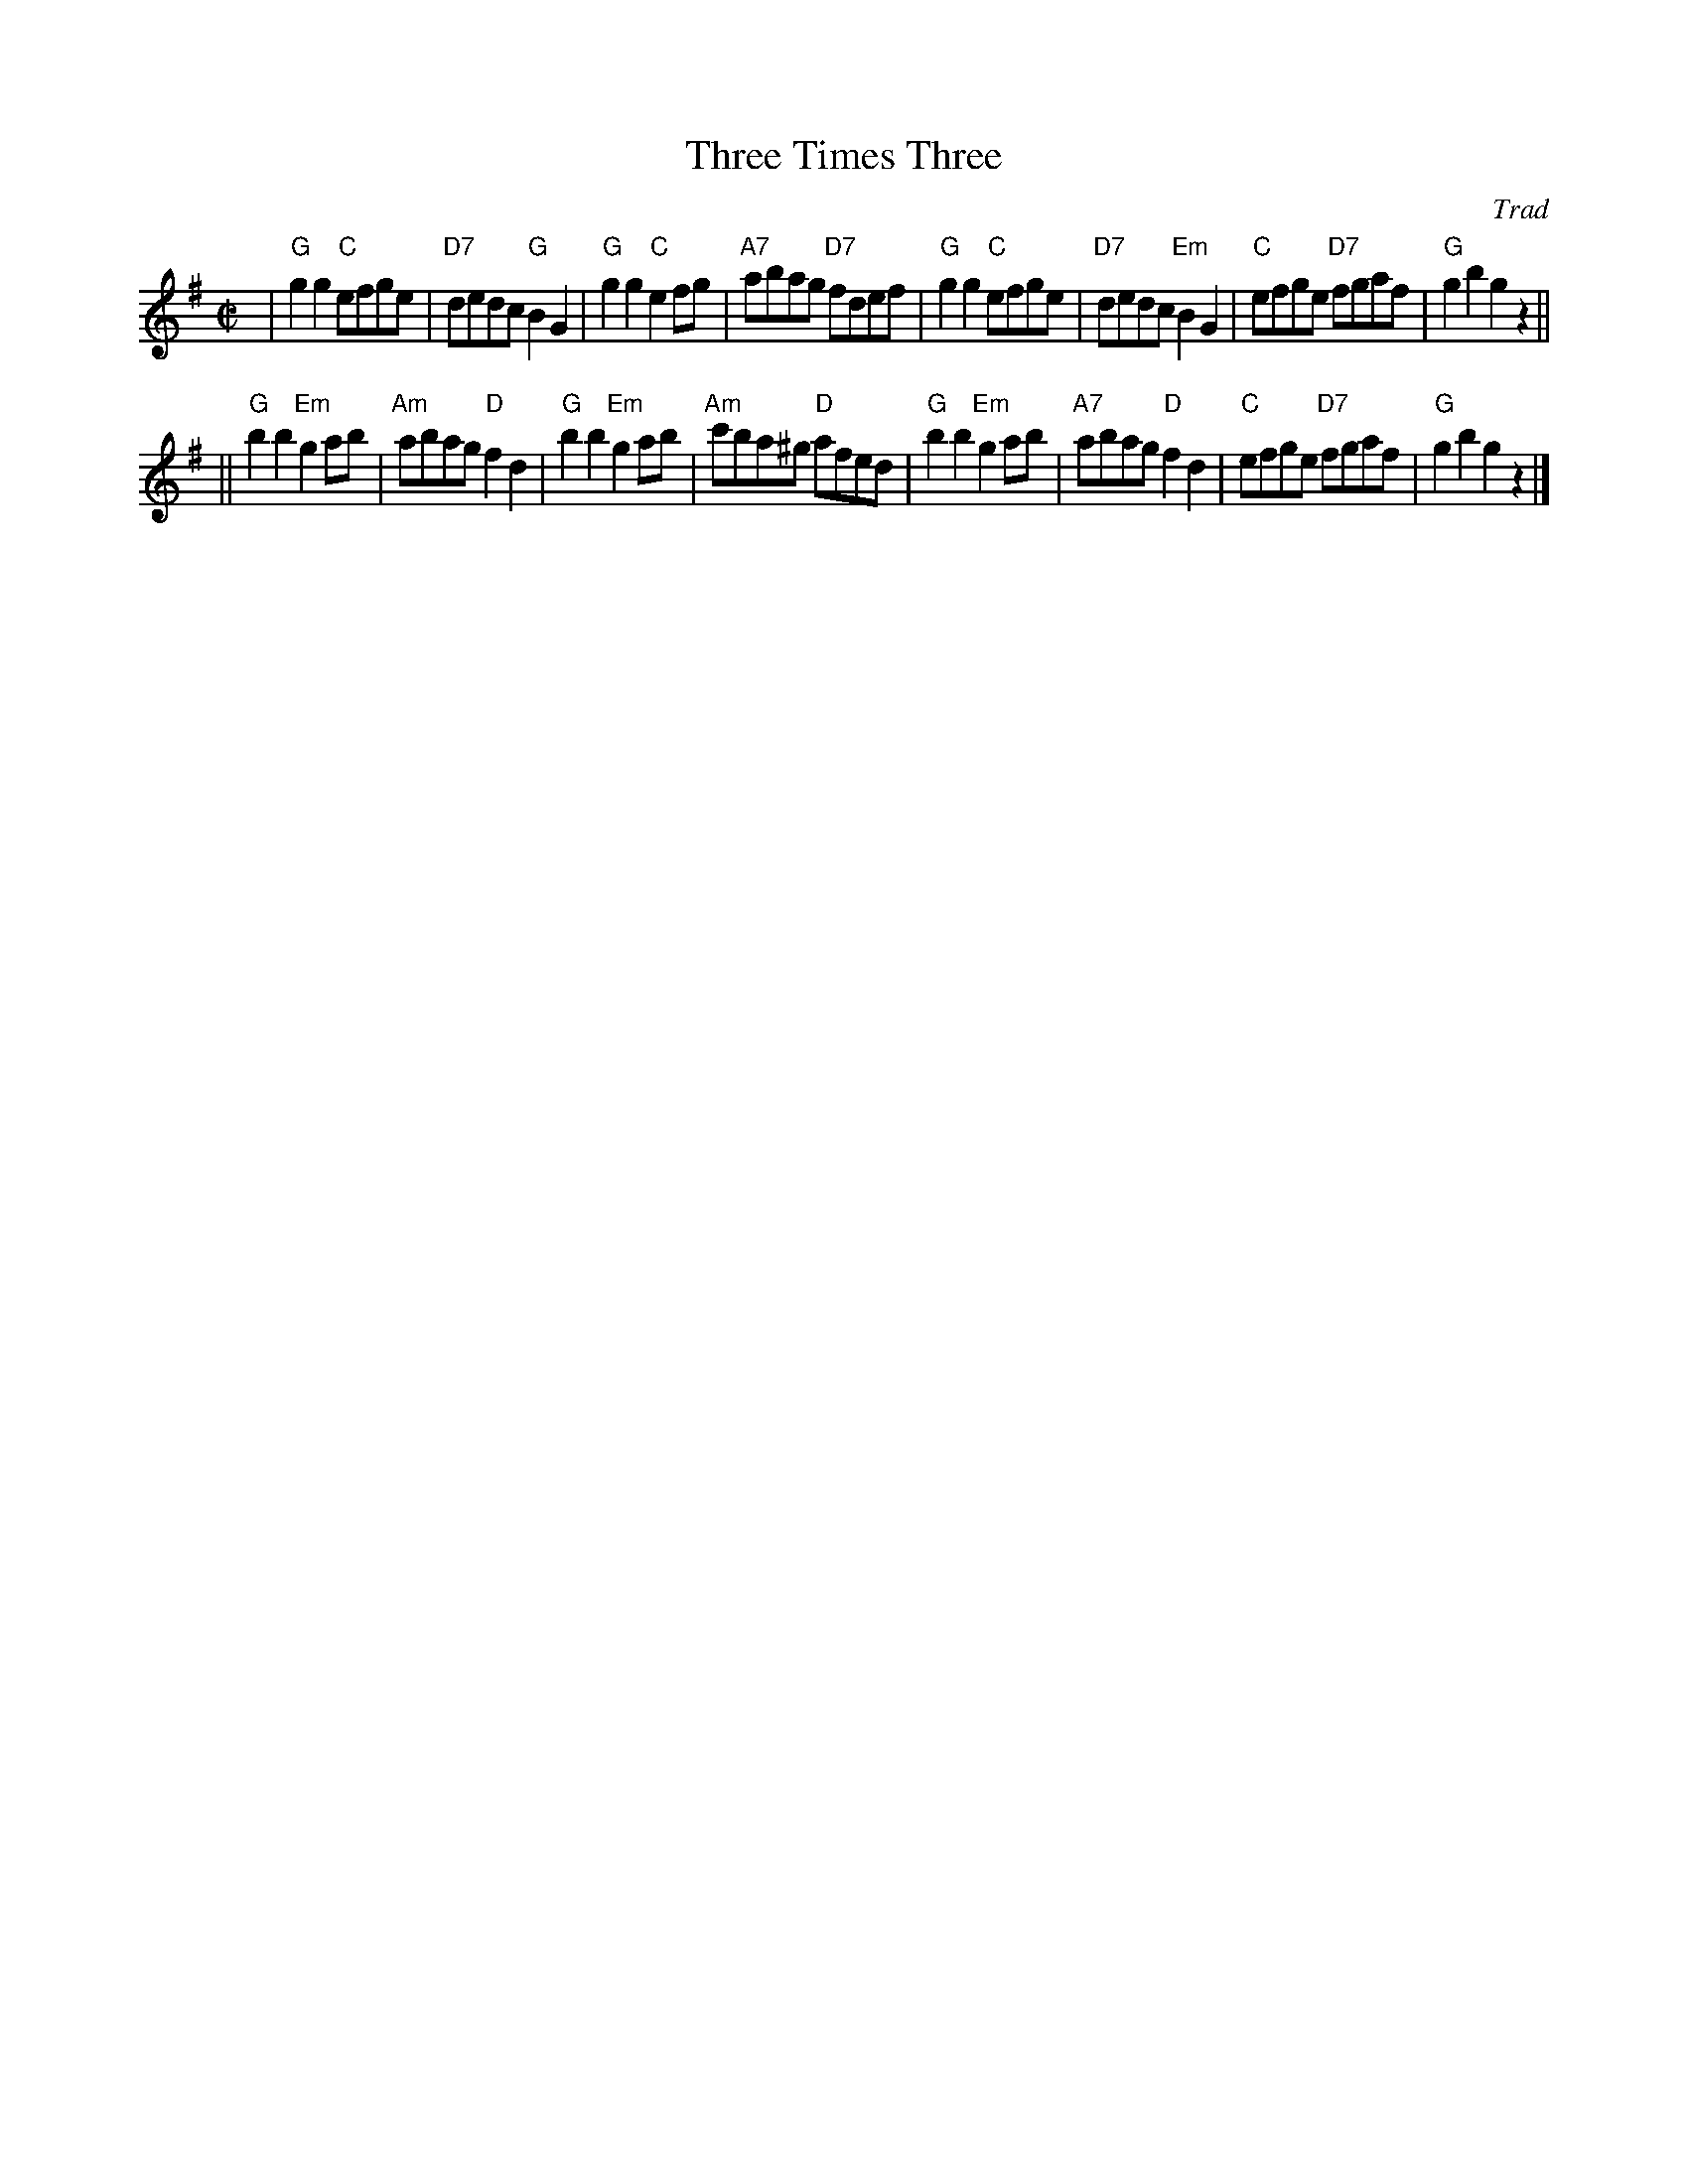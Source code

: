 X:36051
T: Three Times Three
O: Trad
R: reel
B: RSCDS 36-5
Z: 2002 by John Chambers <jc:trillian.mit.edu>
N: Kerr's Collection (in F)
M: C|
L: 1/8
%--------------------
K: G
| "G"g2g2  "C"efge | "D7"dedc  "G"B2G2 | "G"g2g2  "C"e2fg | "A7"abag  "D7"fdef \
| "G"g2g2  "C"efge | "D7"dedc "Em"B2G2 | "C"efge "D7"fgaf |  "G"g2b2      g2z2 ||
||"G"b2b2 "Em"g2ab | "Am"abag  "D"f2d2 | "G"b2b2 "Em"g2ab | "Am"c'ba^g "D"afed \
| "G"b2b2 "Em"g2ab | "A7"abag  "D"f2d2 | "C"efge "D7"fgaf |  "G"g2b2      g2z2 |]
